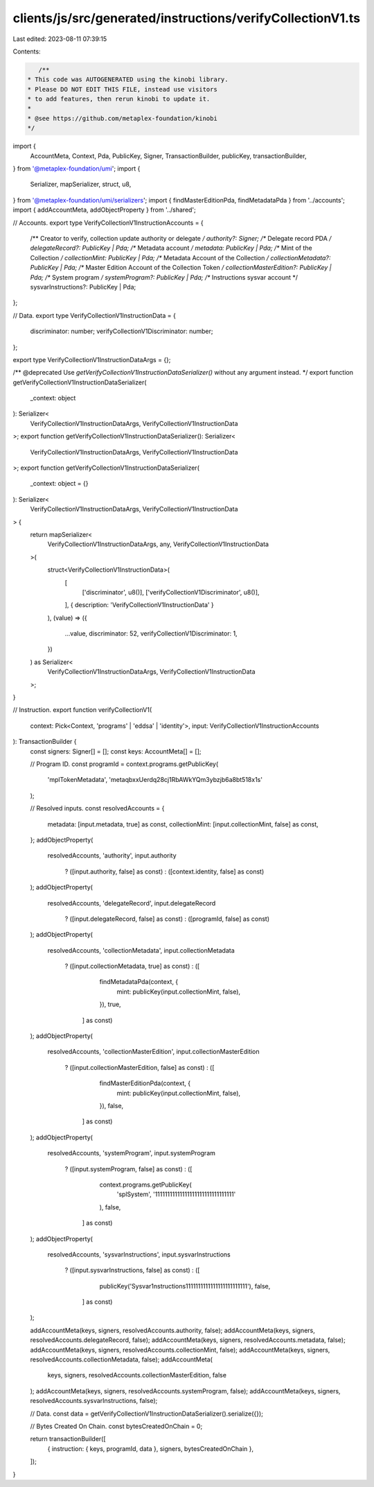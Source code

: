 clients/js/src/generated/instructions/verifyCollectionV1.ts
===========================================================

Last edited: 2023-08-11 07:39:15

Contents:

.. code-block:: ts

    /**
 * This code was AUTOGENERATED using the kinobi library.
 * Please DO NOT EDIT THIS FILE, instead use visitors
 * to add features, then rerun kinobi to update it.
 *
 * @see https://github.com/metaplex-foundation/kinobi
 */

import {
  AccountMeta,
  Context,
  Pda,
  PublicKey,
  Signer,
  TransactionBuilder,
  publicKey,
  transactionBuilder,
} from '@metaplex-foundation/umi';
import {
  Serializer,
  mapSerializer,
  struct,
  u8,
} from '@metaplex-foundation/umi/serializers';
import { findMasterEditionPda, findMetadataPda } from '../accounts';
import { addAccountMeta, addObjectProperty } from '../shared';

// Accounts.
export type VerifyCollectionV1InstructionAccounts = {
  /** Creator to verify, collection update authority or delegate */
  authority?: Signer;
  /** Delegate record PDA */
  delegateRecord?: PublicKey | Pda;
  /** Metadata account */
  metadata: PublicKey | Pda;
  /** Mint of the Collection */
  collectionMint: PublicKey | Pda;
  /** Metadata Account of the Collection */
  collectionMetadata?: PublicKey | Pda;
  /** Master Edition Account of the Collection Token */
  collectionMasterEdition?: PublicKey | Pda;
  /** System program */
  systemProgram?: PublicKey | Pda;
  /** Instructions sysvar account */
  sysvarInstructions?: PublicKey | Pda;
};

// Data.
export type VerifyCollectionV1InstructionData = {
  discriminator: number;
  verifyCollectionV1Discriminator: number;
};

export type VerifyCollectionV1InstructionDataArgs = {};

/** @deprecated Use `getVerifyCollectionV1InstructionDataSerializer()` without any argument instead. */
export function getVerifyCollectionV1InstructionDataSerializer(
  _context: object
): Serializer<
  VerifyCollectionV1InstructionDataArgs,
  VerifyCollectionV1InstructionData
>;
export function getVerifyCollectionV1InstructionDataSerializer(): Serializer<
  VerifyCollectionV1InstructionDataArgs,
  VerifyCollectionV1InstructionData
>;
export function getVerifyCollectionV1InstructionDataSerializer(
  _context: object = {}
): Serializer<
  VerifyCollectionV1InstructionDataArgs,
  VerifyCollectionV1InstructionData
> {
  return mapSerializer<
    VerifyCollectionV1InstructionDataArgs,
    any,
    VerifyCollectionV1InstructionData
  >(
    struct<VerifyCollectionV1InstructionData>(
      [
        ['discriminator', u8()],
        ['verifyCollectionV1Discriminator', u8()],
      ],
      { description: 'VerifyCollectionV1InstructionData' }
    ),
    (value) => ({
      ...value,
      discriminator: 52,
      verifyCollectionV1Discriminator: 1,
    })
  ) as Serializer<
    VerifyCollectionV1InstructionDataArgs,
    VerifyCollectionV1InstructionData
  >;
}

// Instruction.
export function verifyCollectionV1(
  context: Pick<Context, 'programs' | 'eddsa' | 'identity'>,
  input: VerifyCollectionV1InstructionAccounts
): TransactionBuilder {
  const signers: Signer[] = [];
  const keys: AccountMeta[] = [];

  // Program ID.
  const programId = context.programs.getPublicKey(
    'mplTokenMetadata',
    'metaqbxxUerdq28cj1RbAWkYQm3ybzjb6a8bt518x1s'
  );

  // Resolved inputs.
  const resolvedAccounts = {
    metadata: [input.metadata, true] as const,
    collectionMint: [input.collectionMint, false] as const,
  };
  addObjectProperty(
    resolvedAccounts,
    'authority',
    input.authority
      ? ([input.authority, false] as const)
      : ([context.identity, false] as const)
  );
  addObjectProperty(
    resolvedAccounts,
    'delegateRecord',
    input.delegateRecord
      ? ([input.delegateRecord, false] as const)
      : ([programId, false] as const)
  );
  addObjectProperty(
    resolvedAccounts,
    'collectionMetadata',
    input.collectionMetadata
      ? ([input.collectionMetadata, true] as const)
      : ([
          findMetadataPda(context, {
            mint: publicKey(input.collectionMint, false),
          }),
          true,
        ] as const)
  );
  addObjectProperty(
    resolvedAccounts,
    'collectionMasterEdition',
    input.collectionMasterEdition
      ? ([input.collectionMasterEdition, false] as const)
      : ([
          findMasterEditionPda(context, {
            mint: publicKey(input.collectionMint, false),
          }),
          false,
        ] as const)
  );
  addObjectProperty(
    resolvedAccounts,
    'systemProgram',
    input.systemProgram
      ? ([input.systemProgram, false] as const)
      : ([
          context.programs.getPublicKey(
            'splSystem',
            '11111111111111111111111111111111'
          ),
          false,
        ] as const)
  );
  addObjectProperty(
    resolvedAccounts,
    'sysvarInstructions',
    input.sysvarInstructions
      ? ([input.sysvarInstructions, false] as const)
      : ([
          publicKey('Sysvar1nstructions1111111111111111111111111'),
          false,
        ] as const)
  );

  addAccountMeta(keys, signers, resolvedAccounts.authority, false);
  addAccountMeta(keys, signers, resolvedAccounts.delegateRecord, false);
  addAccountMeta(keys, signers, resolvedAccounts.metadata, false);
  addAccountMeta(keys, signers, resolvedAccounts.collectionMint, false);
  addAccountMeta(keys, signers, resolvedAccounts.collectionMetadata, false);
  addAccountMeta(
    keys,
    signers,
    resolvedAccounts.collectionMasterEdition,
    false
  );
  addAccountMeta(keys, signers, resolvedAccounts.systemProgram, false);
  addAccountMeta(keys, signers, resolvedAccounts.sysvarInstructions, false);

  // Data.
  const data = getVerifyCollectionV1InstructionDataSerializer().serialize({});

  // Bytes Created On Chain.
  const bytesCreatedOnChain = 0;

  return transactionBuilder([
    { instruction: { keys, programId, data }, signers, bytesCreatedOnChain },
  ]);
}


